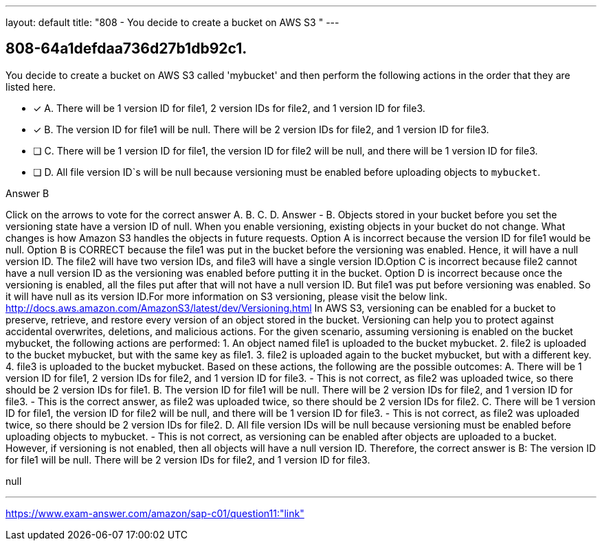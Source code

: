 ---
layout: default 
title: "808 - You decide to create a bucket on AWS S3 "
---


[.question]
== 808-64a1defdaa736d27b1db92c1.


****

[.query]
--
You decide to create a bucket on AWS S3 called 'mybucket' and then perform the following actions in the order that they are listed here.


--

[.list]
--
* [*] A. There will be 1 version ID for file1, 2 version IDs for file2, and 1 version ID for file3.
* [*] B. The version ID for file1 will be null. There will be 2 version IDs for file2, and 1 version ID for file3.
* [ ] C. There will be 1 version ID for file1, the version ID for file2 will be null, and there will be 1 version ID for file3.
* [ ] D. All file version ID`s will be null because versioning must be enabled before uploading objects to `mybucket`.

--
****

[.answer]
Answer  B

[.explanation]
--
Click on the arrows to vote for the correct answer
A.
B.
C.
D.
Answer - B.
Objects stored in your bucket before you set the versioning state have a version ID of null.
When you enable versioning, existing objects in your bucket do not change.
What changes is how Amazon S3 handles the objects in future requests.
Option A is incorrect because the version ID for file1 would be null.
Option B is CORRECT because the file1 was put in the bucket before the versioning was enabled.
Hence, it will have a null version ID.
The file2 will have two version IDs, and file3 will have a single version ID.Option C is incorrect because file2 cannot have a null version ID as the versioning was enabled before putting it in the bucket.
Option D is incorrect because once the versioning is enabled, all the files put after that will not have a null version ID.
But file1 was put before versioning was enabled.
So it will have null as its version ID.For more information on S3 versioning, please visit the below link.
http://docs.aws.amazon.com/AmazonS3/latest/dev/Versioning.html
In AWS S3, versioning can be enabled for a bucket to preserve, retrieve, and restore every version of an object stored in the bucket. Versioning can help you to protect against accidental overwrites, deletions, and malicious actions.
For the given scenario, assuming versioning is enabled on the bucket mybucket, the following actions are performed:
1. An object named file1 is uploaded to the bucket mybucket.
2. file2 is uploaded to the bucket mybucket, but with the same key as file1.
3. file2 is uploaded again to the bucket mybucket, but with a different key.
4. file3 is uploaded to the bucket mybucket.
Based on these actions, the following are the possible outcomes:
A. There will be 1 version ID for file1, 2 version IDs for file2, and 1 version ID for file3. - This is not correct, as file2 was uploaded twice, so there should be 2 version IDs for file1.
B. The version ID for file1 will be null. There will be 2 version IDs for file2, and 1 version ID for file3. - This is the correct answer, as file2 was uploaded twice, so there should be 2 version IDs for file2.
C. There will be 1 version ID for file1, the version ID for file2 will be null, and there will be 1 version ID for file3. - This is not correct, as file2 was uploaded twice, so there should be 2 version IDs for file2.
D. All file version IDs will be null because versioning must be enabled before uploading objects to mybucket. - This is not correct, as versioning can be enabled after objects are uploaded to a bucket. However, if versioning is not enabled, then all objects will have a null version ID.
Therefore, the correct answer is B: The version ID for file1 will be null. There will be 2 version IDs for file2, and 1 version ID for file3.
--

[.ka]
null

'''



https://www.exam-answer.com/amazon/sap-c01/question11:"link"


